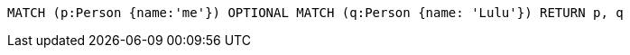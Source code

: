 [source,cypher]
----
MATCH (p:Person {name:'me'}) OPTIONAL MATCH (q:Person {name: 'Lulu'}) RETURN p, q
----

